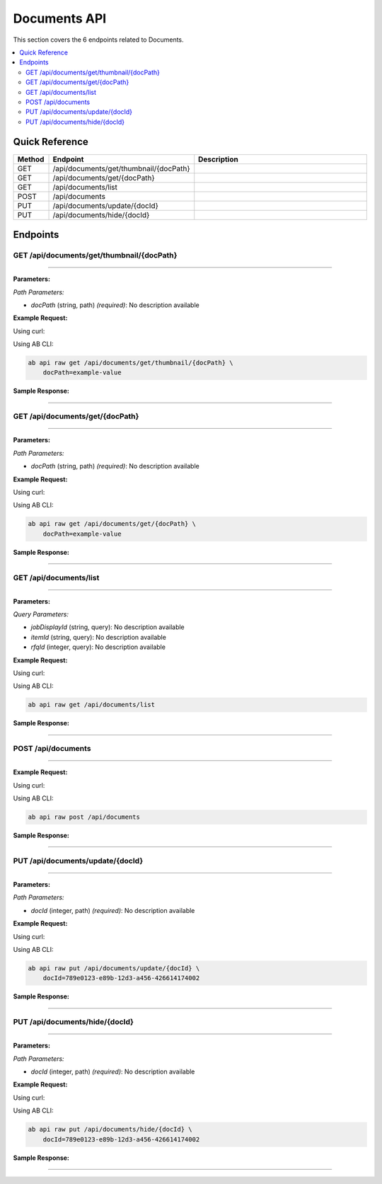 Documents API
=============

This section covers the 6 endpoints related to Documents.

.. contents::
   :local:
   :depth: 2

Quick Reference
---------------

.. list-table::
   :header-rows: 1
   :widths: 10 40 50

   * - Method
     - Endpoint
     - Description
   * - GET
     - /api/documents/get/thumbnail/{docPath}
     - 
   * - GET
     - /api/documents/get/{docPath}
     - 
   * - GET
     - /api/documents/list
     - 
   * - POST
     - /api/documents
     - 
   * - PUT
     - /api/documents/update/{docId}
     - 
   * - PUT
     - /api/documents/hide/{docId}
     - 

Endpoints
---------

.. _get-apidocumentsgetthumbnaildocpath:

GET /api/documents/get/thumbnail/{docPath}
~~~~~~~~~~~~~~~~~~~~~~~~~~~~~~~~~~~~~~~~~~

****

**Parameters:**

*Path Parameters:*

- `docPath` (string, path) *(required)*: No description available

**Example Request:**

Using curl:

.. code-block:: bash
   :linenos:

   curl -X GET \
     -H 'Authorization: Bearer YOUR_API_TOKEN' \
     'https://api.abconnect.co/api/documents/get/thumbnail/example-value'

Using AB CLI:

.. code-block:: bash

   ab api raw get /api/documents/get/thumbnail/{docPath} \
       docPath=example-value

**Sample Response:**

.. toggle::

   .. code-block:: json
      :linenos:

      {
        "status": "success",
        "data": {
          "message": "Operation completed successfully"
        }
      }

----

.. _get-apidocumentsgetdocpath:

GET /api/documents/get/{docPath}
~~~~~~~~~~~~~~~~~~~~~~~~~~~~~~~~

****

**Parameters:**

*Path Parameters:*

- `docPath` (string, path) *(required)*: No description available

**Example Request:**

Using curl:

.. code-block:: bash
   :linenos:

   curl -X GET \
     -H 'Authorization: Bearer YOUR_API_TOKEN' \
     'https://api.abconnect.co/api/documents/get/example-value'

Using AB CLI:

.. code-block:: bash

   ab api raw get /api/documents/get/{docPath} \
       docPath=example-value

**Sample Response:**

.. toggle::

   .. code-block:: json
      :linenos:

      {
        "status": "success",
        "data": {
          "message": "Operation completed successfully"
        }
      }

----

.. _get-apidocumentslist:

GET /api/documents/list
~~~~~~~~~~~~~~~~~~~~~~~

****

**Parameters:**

*Query Parameters:*

- `jobDisplayId` (string, query): No description available
- `itemId` (string, query): No description available
- `rfqId` (integer, query): No description available

**Example Request:**

Using curl:

.. code-block:: bash
   :linenos:

   curl -X GET \
     -H 'Authorization: Bearer YOUR_API_TOKEN' \
     'https://api.abconnect.co/api/documents/list'

Using AB CLI:

.. code-block:: bash

   ab api raw get /api/documents/list

**Sample Response:**

.. toggle::

   .. code-block:: json
      :linenos:

      {
        "status": "success",
        "data": {
          "message": "Operation completed successfully"
        }
      }

----

.. _post-apidocuments:

POST /api/documents
~~~~~~~~~~~~~~~~~~~

****

**Example Request:**

Using curl:

.. code-block:: bash
   :linenos:

   curl -X POST \
     -H 'Authorization: Bearer YOUR_API_TOKEN' \
     -H 'Content-Type: application/json' \
     'https://api.abconnect.co/api/documents'

Using AB CLI:

.. code-block:: bash

   ab api raw post /api/documents

**Sample Response:**

.. toggle::

   .. code-block:: json
      :linenos:

      {
        "id": "789e0123-e89b-12d3-a456-426614174002",
        "status": "created",
        "message": "Resource created successfully",
        "data": {
          "id": "789e0123-e89b-12d3-a456-426614174002",
          "created_at": "2024-01-20T10:00:00Z"
        }
      }

----

.. _put-apidocumentsupdatedocid:

PUT /api/documents/update/{docId}
~~~~~~~~~~~~~~~~~~~~~~~~~~~~~~~~~

****

**Parameters:**

*Path Parameters:*

- `docId` (integer, path) *(required)*: No description available

**Example Request:**

Using curl:

.. code-block:: bash
   :linenos:

   curl -X PUT \
     -H 'Authorization: Bearer YOUR_API_TOKEN' \
     -H 'Content-Type: application/json' \
     -d '{
         "example": "data"
     }' \
     'https://api.abconnect.co/api/documents/update/789e0123-e89b-12d3-a456-426614174002'

Using AB CLI:

.. code-block:: bash

   ab api raw put /api/documents/update/{docId} \
       docId=789e0123-e89b-12d3-a456-426614174002

**Sample Response:**

.. toggle::

   .. code-block:: json
      :linenos:

      {
        "id": "123e4567-e89b-12d3-a456-426614174000",
        "status": "updated",
        "message": "Resource updated successfully",
        "modified_at": "2024-01-20T10:00:00Z"
      }

----

.. _put-apidocumentshidedocid:

PUT /api/documents/hide/{docId}
~~~~~~~~~~~~~~~~~~~~~~~~~~~~~~~

****

**Parameters:**

*Path Parameters:*

- `docId` (integer, path) *(required)*: No description available

**Example Request:**

Using curl:

.. code-block:: bash
   :linenos:

   curl -X PUT \
     -H 'Authorization: Bearer YOUR_API_TOKEN' \
     -H 'Content-Type: application/json' \
     'https://api.abconnect.co/api/documents/hide/789e0123-e89b-12d3-a456-426614174002'

Using AB CLI:

.. code-block:: bash

   ab api raw put /api/documents/hide/{docId} \
       docId=789e0123-e89b-12d3-a456-426614174002

**Sample Response:**

.. toggle::

   .. code-block:: json
      :linenos:

      {
        "id": "123e4567-e89b-12d3-a456-426614174000",
        "status": "updated",
        "message": "Resource updated successfully",
        "modified_at": "2024-01-20T10:00:00Z"
      }

----
